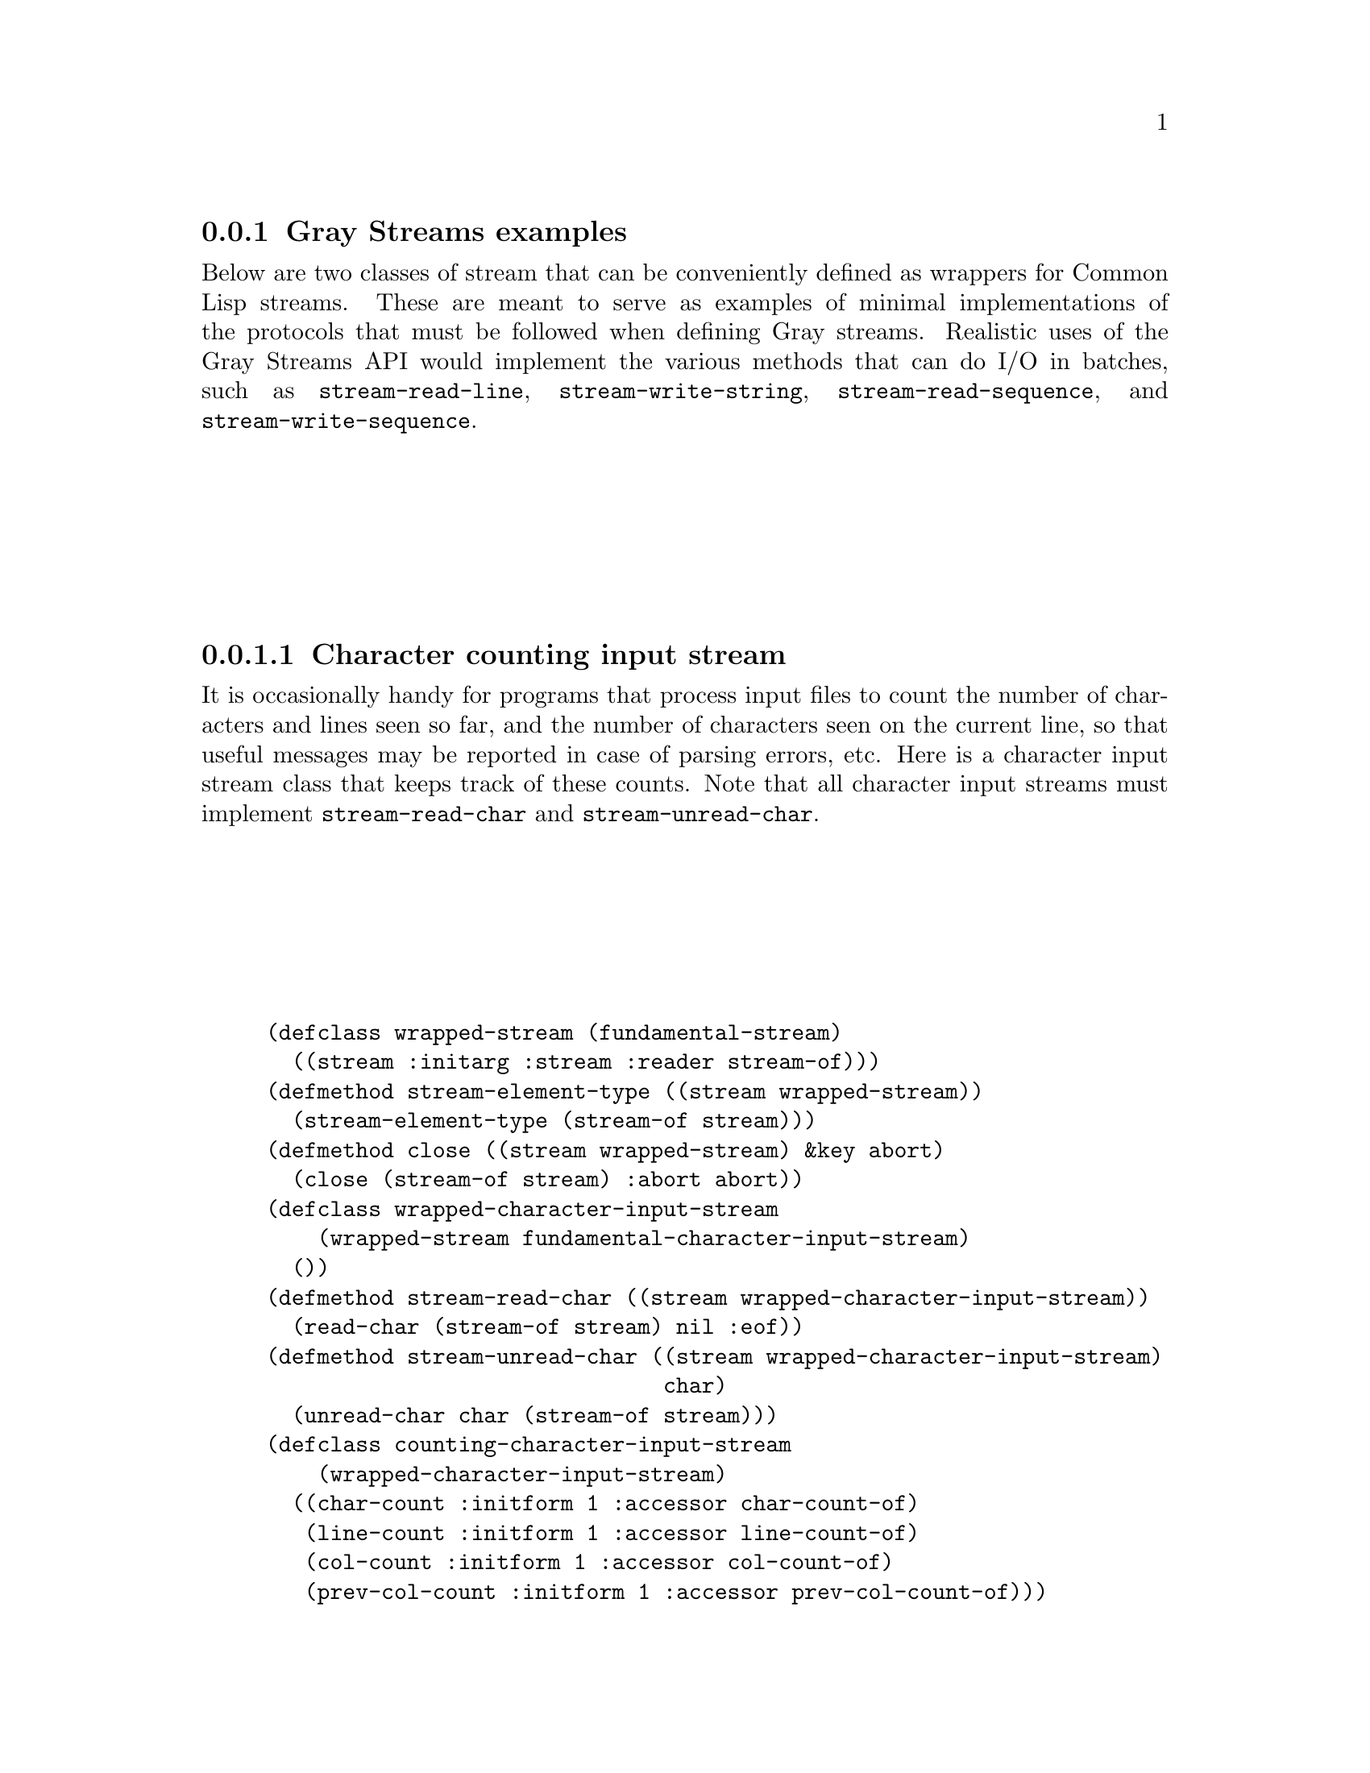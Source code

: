 @node Gray Streams examples
@subsection Gray Streams examples

@macro codew{stuff}
@code{@w{\stuff\}}
@end macro

Below are two classes of stream that can be conveniently defined as
wrappers for Common Lisp streams.  These are meant to serve as
examples of minimal implementations of the protocols that must be
followed when defining Gray streams.  Realistic uses of the Gray
Streams API would implement the various methods that can do I/O in
batches, such as @codew{stream-read-line}, @codew{stream-write-string},
@codew{stream-read-sequence}, and @codew{stream-write-sequence}.


@menu
* Character counting input stream::
* Output prefixing character stream::
@end menu

@node Character counting input stream
@subsubsection  Character counting input stream

It is occasionally handy for programs that process input files to
count the number of characters and lines seen so far, and the number
of characters seen on the current line, so that useful messages may be
reported in case of parsing errors, etc.  Here is a character input
stream class that keeps track of these counts.  Note that all
character input streams must implement @codew{stream-read-char} and
@codew{stream-unread-char}.

@lisp
@group
(defclass wrapped-stream (fundamental-stream)
  ((stream :initarg :stream :reader stream-of)))
@end group
@group
(defmethod stream-element-type ((stream wrapped-stream))
  (stream-element-type (stream-of stream)))
@end group
@group
(defmethod close ((stream wrapped-stream) &key abort)
  (close (stream-of stream) :abort abort))
@end group
@group
(defclass wrapped-character-input-stream
    (wrapped-stream fundamental-character-input-stream)
  ())
@end group
@group
(defmethod stream-read-char ((stream wrapped-character-input-stream))
  (read-char (stream-of stream) nil :eof))
@end group
@group
(defmethod stream-unread-char ((stream wrapped-character-input-stream)
                               char)
  (unread-char char (stream-of stream)))
@end group
@group
(defclass counting-character-input-stream
    (wrapped-character-input-stream)
  ((char-count :initform 1 :accessor char-count-of)
   (line-count :initform 1 :accessor line-count-of)
   (col-count :initform 1 :accessor col-count-of)
   (prev-col-count :initform 1 :accessor prev-col-count-of)))
@end group
@group
(defmethod stream-read-char ((stream counting-character-input-stream))
  (with-accessors ((inner-stream stream-of) (chars char-count-of)
                   (lines line-count-of) (cols col-count-of)
                   (prev prev-col-count-of)) stream
      (let ((char (call-next-method)))
        (cond ((eql char :eof)
               :eof)
              ((char= char #\Newline)
               (incf lines)
               (incf chars)
               (setf prev cols)
               (setf cols 1)
               char)
              (t
               (incf chars)
               (incf cols)
               char)))))
@end group
@group
(defmethod stream-unread-char ((stream counting-character-input-stream)
                               char)
  (with-accessors ((inner-stream stream-of) (chars char-count-of)
                   (lines line-count-of) (cols col-count-of)
                   (prev prev-col-count-of)) stream
      (cond ((char= char #\Newline)
             (decf lines)
             (decf chars)
             (setf cols prev))
            (t
             (decf chars)
             (decf cols)
             char))
      (call-next-method)))
@end group
@end lisp

The default methods for @codew{stream-read-char-no-hang},
@codew{stream-peek-char}, @codew{stream-listen},
@codew{stream-clear-input}, @codew{stream-read-line}, and
@codew{stream-read-sequence} should be sufficient (though the last two
will probably be slower than methods that forwarded directly).

Here's a sample use of this class:

@lisp
@group
(with-input-from-string (input "1 2
 3 :foo  ")
  (let ((counted-stream (make-instance 'counting-character-input-stream
                         :stream input)))
    (loop for thing = (read counted-stream) while thing
       unless (numberp thing) do
         (error "Non-number ~S (line ~D, column ~D)" thing
                (line-count-of counted-stream)
                (- (col-count-of counted-stream)
                   (length (format nil "~S" thing))))
       end
       do (print thing))))
@end group
@verbatim
1
2
3
Non-number :FOO (line 2, column 5)
  [Condition of type SIMPLE-ERROR]
@end verbatim
@end lisp

@node Output prefixing character stream
@subsubsection Output prefixing character stream

One use for a wrapped output stream might be to prefix each line of
text with a timestamp, e.g., for a logging stream.  Here's a simple
stream that does this, though without any fancy line-wrapping.  Note
that all character output stream classes must implement
@codew{stream-write-char} and @codew{stream-line-column}.

@lisp
@group
(defclass wrapped-stream (fundamental-stream)
  ((stream :initarg :stream :reader stream-of)))
@end group
@group
(defmethod stream-element-type ((stream wrapped-stream))
  (stream-element-type (stream-of stream)))
@end group
@group
(defmethod close ((stream wrapped-stream) &key abort)
  (close (stream-of stream) :abort abort))
@end group
@group
(defclass wrapped-character-output-stream
    (wrapped-stream fundamental-character-output-stream)
  ((col-index :initform 0 :accessor col-index-of)))
@end group
@group
(defmethod stream-line-column ((stream wrapped-character-output-stream))
  (col-index-of stream))
@end group
@group
(defmethod stream-write-char ((stream wrapped-character-output-stream)
                              char)
  (with-accessors ((inner-stream stream-of) (cols col-index-of)) stream
    (write-char char inner-stream)
    (if (char= char #\Newline)
        (setf cols 0)
        (incf cols))))
@end group
@group
(defclass prefixed-character-output-stream
    (wrapped-character-output-stream)
  ((prefix :initarg :prefix :reader prefix-of)))
@end group
@group
(defgeneric write-prefix (prefix stream)
  (:method ((prefix string) stream) (write-string prefix stream))
  (:method ((prefix function) stream) (funcall prefix stream)))
@end group
@group
(defmethod stream-write-char ((stream prefixed-character-output-stream)
                              char)
  (with-accessors ((inner-stream stream-of) (cols col-index-of)
                   (prefix prefix-of)) stream
    (when (zerop cols)
      (write-prefix prefix inner-stream))
    (call-next-method)))
@end group
@end lisp

As with the example input stream, this implements only the minimal
protocol.  A production implementation should also provide methods for
at least @codew{stream-write-line}, @codew{stream-write-sequence}.

And here's a sample use of this class:

@lisp
@group
(flet ((format-timestamp (stream)
         (apply #'format stream "[~2@@*~2,' D:~1@@*~2,'0D:~0@@*~2,'0D] "
                (multiple-value-list (get-decoded-time)))))
  (let ((output (make-instance 'prefixed-character-output-stream
                               :stream *standard-output*
                               :prefix #'format-timestamp)))
    (loop for string in '("abc" "def" "ghi") do
         (write-line string output)
         (sleep 1))))
@end group
@verbatim
[ 0:30:05] abc
[ 0:30:06] def
[ 0:30:07] ghi
NIL
@end verbatim
@end lisp
@unmacro codew
